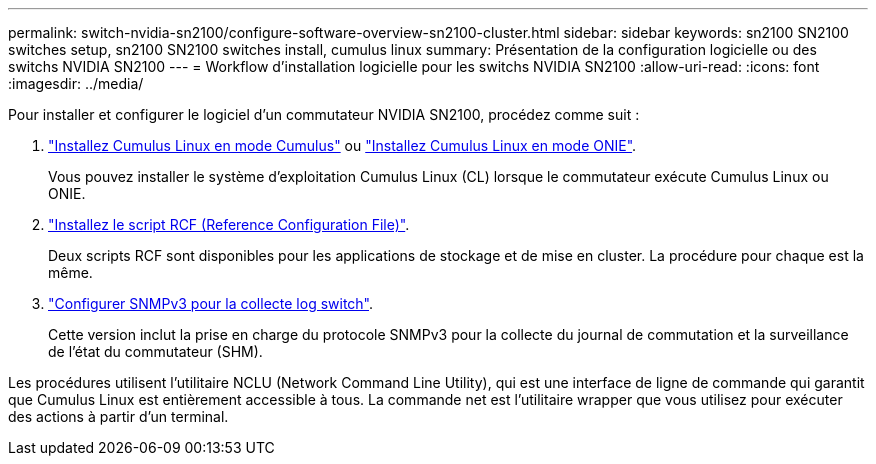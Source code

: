 ---
permalink: switch-nvidia-sn2100/configure-software-overview-sn2100-cluster.html 
sidebar: sidebar 
keywords: sn2100 SN2100 switches setup, sn2100 SN2100 switches install, cumulus linux 
summary: Présentation de la configuration logicielle ou des switchs NVIDIA SN2100 
---
= Workflow d'installation logicielle pour les switchs NVIDIA SN2100
:allow-uri-read: 
:icons: font
:imagesdir: ../media/


[role="lead"]
Pour installer et configurer le logiciel d'un commutateur NVIDIA SN2100, procédez comme suit :

. link:install-cumulus-mode-sn2100-cluster.html["Installez Cumulus Linux en mode Cumulus"] ou link:install-onie-mode-sn2100-cluster.html["Installez Cumulus Linux en mode ONIE"].
+
Vous pouvez installer le système d'exploitation Cumulus Linux (CL) lorsque le commutateur exécute Cumulus Linux ou ONIE.

. link:install-rcf-sn2100-cluster.html["Installez le script RCF (Reference Configuration File)"].
+
Deux scripts RCF sont disponibles pour les applications de stockage et de mise en cluster. La procédure pour chaque est la même.

. link:install-snmpv3-sn2100-cluster.html["Configurer SNMPv3 pour la collecte log switch"].
+
Cette version inclut la prise en charge du protocole SNMPv3 pour la collecte du journal de commutation et la surveillance de l'état du commutateur (SHM).



Les procédures utilisent l'utilitaire NCLU (Network Command Line Utility), qui est une interface de ligne de commande qui garantit que Cumulus Linux est entièrement accessible à tous. La commande net est l'utilitaire wrapper que vous utilisez pour exécuter des actions à partir d'un terminal.
